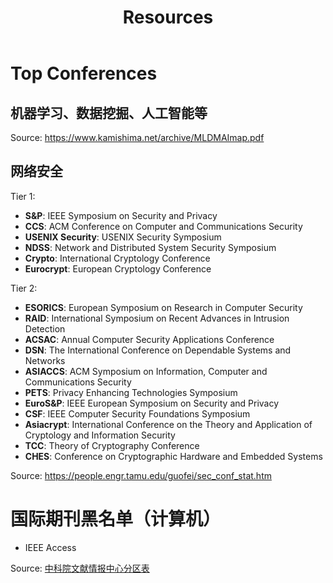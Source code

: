 #+TITLE: Resources
#+URI: /resources/
#+OPTIONS: toc:t



* Top Conferences
** 机器学习、数据挖掘、人工智能等

[[file:images/MLDMAImap.png]]

Source: https://www.kamishima.net/archive/MLDMAImap.pdf

** 网络安全

Tier 1:
   - *S&P*: IEEE Symposium on Security and Privacy
   - *CCS*: ACM Conference on Computer and Communications Security
   - *USENIX Security*: USENIX Security Symposium
   - *NDSS*: Network and Distributed System Security Symposium
   - *Crypto*: International Cryptology Conference
   - *Eurocrypt*: European Cryptology Conference

Tier 2:
   - *ESORICS*: European Symposium on Research in Computer Security
   - *RAID*: International Symposium on Recent Advances in Intrusion Detection
   - *ACSAC*: Annual Computer Security Applications Conference
   - *DSN*: The International Conference on Dependable Systems and Networks
   - *ASIACCS*: ACM Symposium on Information, Computer and Communications Security
   - *PETS*: Privacy Enhancing Technologies Symposium
   - *EuroS&P*: IEEE European Symposium on Security and Privacy
   - *CSF*: IEEE Computer Security Foundations Symposium
   - *Asiacrypt*: International Conference on the Theory and Application of Cryptology and Information Security
   - *TCC*: Theory of Cryptography Conference
   - *CHES*: Conference on Cryptographic Hardware and Embedded Systems

Source: https://people.engr.tamu.edu/guofei/sec_conf_stat.htm

* 国际期刊黑名单（计算机）
   - IEEE Access

Source: [[https://mp.weixin.qq.com/s?__biz=MzI1MzA2MzM1NA==&mid=2659567089&idx=1&sn=f4cad93ba3a425524eb19d25ffb25960&chksm=f2ab5c24c5dcd53275aa36b9167d9788577a6a919e2bc80b1144088ea78b32bae8350535b344&mpshare=1&scene=1&srcid=0929fMzO4gh0c4l9vLodlKpO&sharer_sharetime=1632924577713&sharer_shareid=c09e2fcd62c7e0a6299c4fa0f2ee6236#rd][中科院文献情报中心分区表]]
